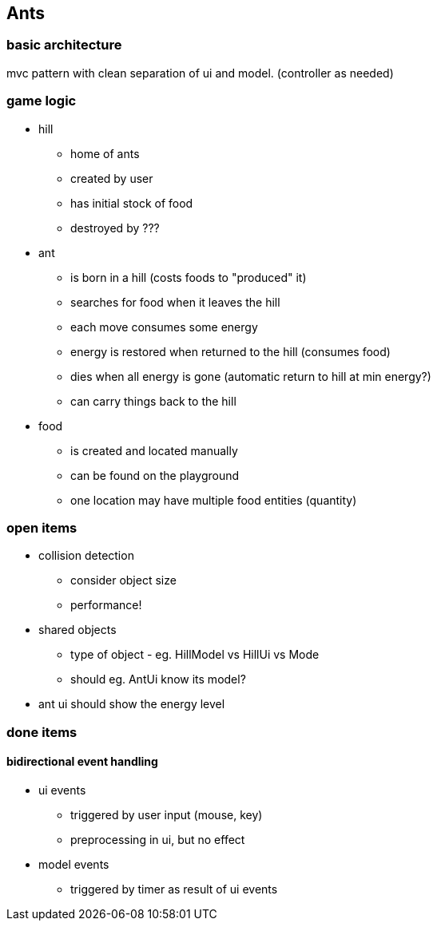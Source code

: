 == Ants

=== basic architecture
mvc pattern with clean separation of ui and model. (controller as needed)

=== game logic
* hill
- home of ants
- created by user
- has initial stock of food
- destroyed by ???

* ant
- is born in a hill (costs foods to "produced" it)
- searches for food when it leaves the hill
- each move consumes some energy
- energy is restored when returned to the hill (consumes food)
- dies when all energy is gone (automatic return to hill at min energy?)
- can carry things back to the hill 

* food
- is created and located manually 
- can be found on the playground
- one location may have multiple food entities (quantity)

=== open items
* collision detection
- consider object size
- performance!
* shared objects
- type of object - eg. HillModel vs HillUi vs Mode
- should eg. AntUi know its model?
* ant ui should show the energy level


=== done items
==== bidirectional event handling
* ui events 
- triggered by user input (mouse, key)
- preprocessing in ui, but no effect

* model events 
- triggered by timer as result of ui events


